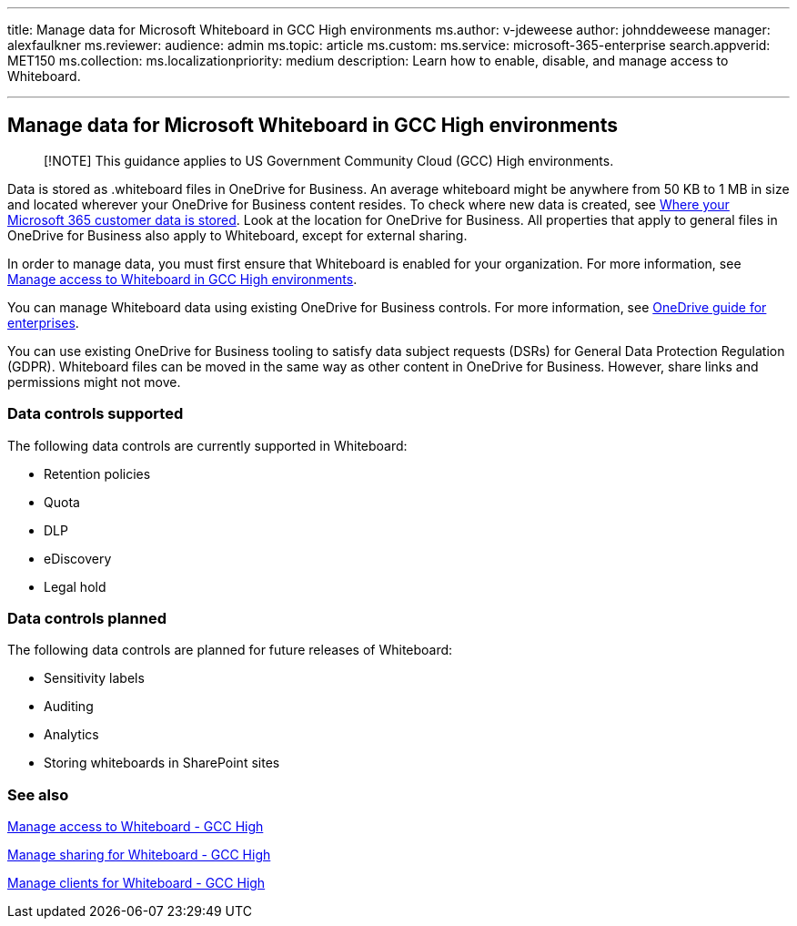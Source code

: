 '''

title: Manage data for Microsoft Whiteboard in GCC High environments ms.author: v-jdeweese author: johnddeweese manager: alexfaulkner ms.reviewer:  audience: admin ms.topic: article ms.custom:  ms.service: microsoft-365-enterprise search.appverid: MET150 ms.collection:  ms.localizationpriority: medium description: Learn how to enable, disable, and manage access to Whiteboard.

'''

== Manage data for Microsoft Whiteboard in GCC High environments

____
[!NOTE] This guidance applies to US Government Community Cloud (GCC) High environments.
____

Data is stored as .whiteboard files in OneDrive for Business.
An average whiteboard might be anywhere from 50 KB to 1 MB in size and located wherever your OneDrive for Business content resides.
To check where new data is created, see link:/microsoft-365/enterprise/o365-data-locations[Where your Microsoft 365 customer data is stored].
Look at the location for OneDrive for Business.
All properties that apply to general files in OneDrive for Business also apply to Whiteboard, except for external sharing.

In order to manage data, you must first ensure that Whiteboard is enabled for your organization.
For more information, see xref:manage-whiteboard-access-gcc-high.adoc[Manage access to Whiteboard in GCC High environments].

You can manage Whiteboard data using existing OneDrive for Business controls.
For more information, see link:/onedrive/plan-onedrive-enterprise[OneDrive guide for enterprises].

You can use existing OneDrive for Business tooling to satisfy data subject requests (DSRs) for General Data Protection Regulation (GDPR).
Whiteboard files can be moved in the same way as other content in OneDrive for Business.
However, share links and permissions might not move.

=== Data controls supported

The following data controls are currently supported in Whiteboard:

* Retention policies
* Quota
* DLP
* eDiscovery
* Legal hold

=== Data controls planned

The following data controls are planned for future releases of Whiteboard:

* Sensitivity labels
* Auditing
* Analytics
* Storing whiteboards in SharePoint sites

=== See also

xref:manage-whiteboard-access-gcc-high.adoc[Manage access to Whiteboard - GCC High]

xref:manage-sharing-gcc-high.adoc[Manage sharing for Whiteboard - GCC High]

xref:manage-clients-gcc-high.adoc[Manage clients for Whiteboard - GCC High]
